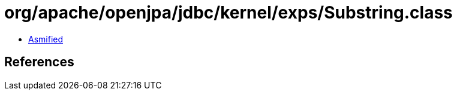 = org/apache/openjpa/jdbc/kernel/exps/Substring.class

 - link:Substring-asmified.java[Asmified]

== References

